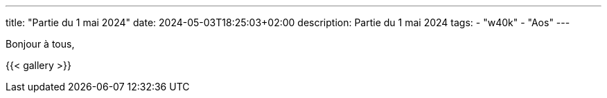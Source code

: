 ---
title: "Partie du 1 mai 2024"
date: 2024-05-03T18:25:03+02:00
description: Partie du 1 mai 2024
tags:
    - "w40k"
    - "Aos"
---

Bonjour à tous,

{{< gallery >}}
